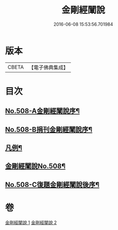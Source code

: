 #+TITLE: 金剛經闡說 
#+DATE: 2016-06-08 15:53:56.701984

* 版本
 |     CBETA|【電子佛典集成】|

* 目次
** [[file:KR6c0096_001.txt::001-0868c1][No.508-A金剛經闡說序¶]]
** [[file:KR6c0096_001.txt::001-0869a1][No.508-B捐刊金剛經闡說序¶]]
** [[file:KR6c0096_001.txt::001-0869b8][凡例¶]]
** [[file:KR6c0096_001.txt::001-0869c1][金剛經闡說No.508¶]]
** [[file:KR6c0096_002.txt::002-0877b1][No.508-C復題金剛經闡說後序¶]]

* 卷
[[file:KR6c0096_001.txt][金剛經闡說 1]]
[[file:KR6c0096_002.txt][金剛經闡說 2]]

